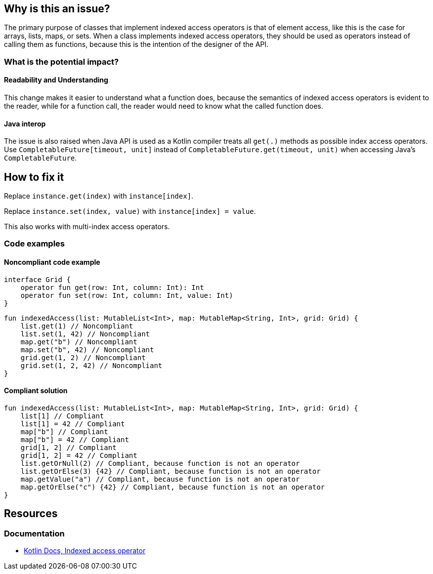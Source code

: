 == Why is this an issue?

The primary purpose of classes that implement indexed access operators is that of element access,
like this is the case for arrays, lists, maps, or sets.
When a class implements indexed access operators, they should be used as operators instead of calling them as functions,
because this is the intention of the designer of the API.

=== What is the potential impact?

==== Readability and Understanding

This change makes it easier to understand what a function does,
because the semantics of indexed access operators is evident to the reader,
while for a function call, the reader would need to know what the called function does.

==== Java interop

The issue is also raised when Java API is used as a Kotlin compiler treats all `get(.)` methods as possible index access operators. Use `CompletableFuture[timeout, unit]` instead of `CompletableFuture.get(timeout, unit)` when accessing Java's `CompletableFuture`.


== How to fix it

Replace `instance.get(index)` with `instance[index]`.

Replace `instance.set(index, value)` with `instance[index] = value`.

This also works with multi-index access operators.

=== Code examples

==== Noncompliant code example

[source,kotlin]
----
interface Grid {
    operator fun get(row: Int, column: Int): Int
    operator fun set(row: Int, column: Int, value: Int)
}
----

[source,kotlin,diff-id=1,diff-type=noncompliant]
----
fun indexedAccess(list: MutableList<Int>, map: MutableMap<String, Int>, grid: Grid) {
    list.get(1) // Noncompliant
    list.set(1, 42) // Noncompliant
    map.get("b") // Noncompliant
    map.set("b", 42) // Noncompliant
    grid.get(1, 2) // Noncompliant
    grid.set(1, 2, 42) // Noncompliant
}
----

==== Compliant solution

[source,kotlin,diff-id=1,diff-type=compliant]
----
fun indexedAccess(list: MutableList<Int>, map: MutableMap<String, Int>, grid: Grid) {
    list[1] // Compliant
    list[1] = 42 // Compliant
    map["b"] // Compliant
    map["b"] = 42 // Compliant
    grid[1, 2] // Compliant
    grid[1, 2] = 42 // Compliant
    list.getOrNull(2) // Compliant, because function is not an operator
    list.getOrElse(3) {42} // Compliant, because function is not an operator
    map.getValue("a") // Compliant, because function is not an operator
    map.getOrElse("c") {42} // Compliant, because function is not an operator
}
----

== Resources

=== Documentation

* https://kotlinlang.org/docs/operator-overloading.html#indexed-access-operator[Kotlin Docs, Indexed access operator]

